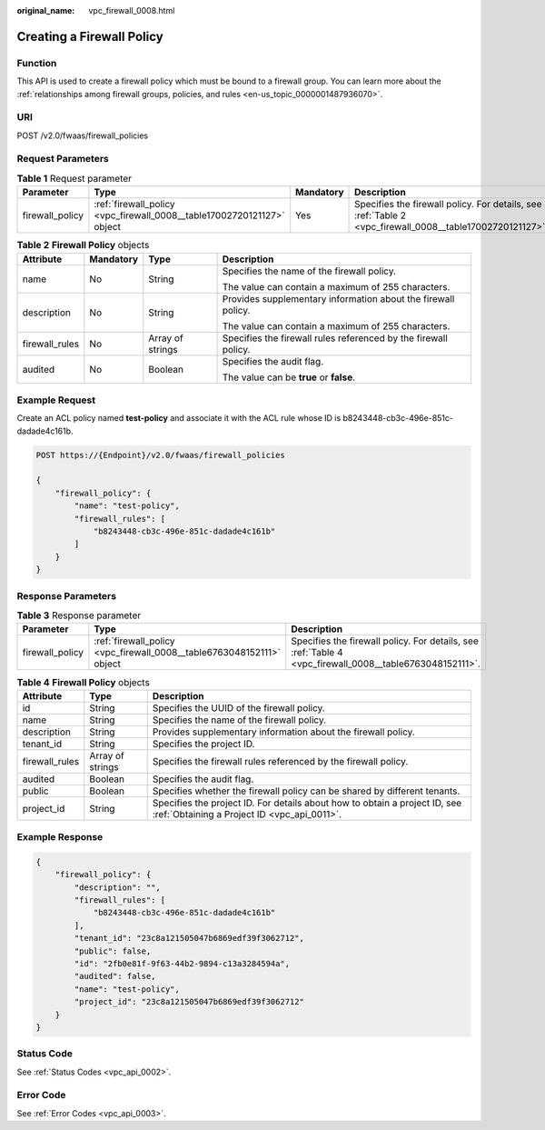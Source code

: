 :original_name: vpc_firewall_0008.html

.. _vpc_firewall_0008:

Creating a Firewall Policy
==========================

Function
--------

This API is used to create a firewall policy which must be bound to a firewall group. You can learn more about the :ref:`relationships among firewall groups, policies, and rules <en-us_topic_0000001487936070>`.

URI
---

POST /v2.0/fwaas/firewall_policies

Request Parameters
------------------

.. table:: **Table 1** Request parameter

   +-----------------+------------------------------------------------------------------------+-----------+----------------------------------------------------------------------------------------------------------+
   | Parameter       | Type                                                                   | Mandatory | Description                                                                                              |
   +=================+========================================================================+===========+==========================================================================================================+
   | firewall_policy | :ref:`firewall_policy <vpc_firewall_0008__table17002720121127>` object | Yes       | Specifies the firewall policy. For details, see :ref:`Table 2 <vpc_firewall_0008__table17002720121127>`. |
   +-----------------+------------------------------------------------------------------------+-----------+----------------------------------------------------------------------------------------------------------+

.. _vpc_firewall_0008__table17002720121127:

.. table:: **Table 2** **Firewall Policy** objects

   +-----------------+-----------------+------------------+-----------------------------------------------------------------+
   | Attribute       | Mandatory       | Type             | Description                                                     |
   +=================+=================+==================+=================================================================+
   | name            | No              | String           | Specifies the name of the firewall policy.                      |
   |                 |                 |                  |                                                                 |
   |                 |                 |                  | The value can contain a maximum of 255 characters.              |
   +-----------------+-----------------+------------------+-----------------------------------------------------------------+
   | description     | No              | String           | Provides supplementary information about the firewall policy.   |
   |                 |                 |                  |                                                                 |
   |                 |                 |                  | The value can contain a maximum of 255 characters.              |
   +-----------------+-----------------+------------------+-----------------------------------------------------------------+
   | firewall_rules  | No              | Array of strings | Specifies the firewall rules referenced by the firewall policy. |
   +-----------------+-----------------+------------------+-----------------------------------------------------------------+
   | audited         | No              | Boolean          | Specifies the audit flag.                                       |
   |                 |                 |                  |                                                                 |
   |                 |                 |                  | The value can be **true** or **false**.                         |
   +-----------------+-----------------+------------------+-----------------------------------------------------------------+

Example Request
---------------

Create an ACL policy named **test-policy** and associate it with the ACL rule whose ID is b8243448-cb3c-496e-851c-dadade4c161b.

.. code-block:: text

   POST https://{Endpoint}/v2.0/fwaas/firewall_policies

   {
       "firewall_policy": {
           "name": "test-policy",
           "firewall_rules": [
               "b8243448-cb3c-496e-851c-dadade4c161b"
           ]
       }
   }

Response Parameters
-------------------

.. table:: **Table 3** Response parameter

   +-----------------+-----------------------------------------------------------------------+---------------------------------------------------------------------------------------------------------+
   | Parameter       | Type                                                                  | Description                                                                                             |
   +=================+=======================================================================+=========================================================================================================+
   | firewall_policy | :ref:`firewall_policy <vpc_firewall_0008__table6763048152111>` object | Specifies the firewall policy. For details, see :ref:`Table 4 <vpc_firewall_0008__table6763048152111>`. |
   +-----------------+-----------------------------------------------------------------------+---------------------------------------------------------------------------------------------------------+

.. _vpc_firewall_0008__table6763048152111:

.. table:: **Table 4** **Firewall Policy** objects

   +----------------+------------------+---------------------------------------------------------------------------------------------------------------------------+
   | Attribute      | Type             | Description                                                                                                               |
   +================+==================+===========================================================================================================================+
   | id             | String           | Specifies the UUID of the firewall policy.                                                                                |
   +----------------+------------------+---------------------------------------------------------------------------------------------------------------------------+
   | name           | String           | Specifies the name of the firewall policy.                                                                                |
   +----------------+------------------+---------------------------------------------------------------------------------------------------------------------------+
   | description    | String           | Provides supplementary information about the firewall policy.                                                             |
   +----------------+------------------+---------------------------------------------------------------------------------------------------------------------------+
   | tenant_id      | String           | Specifies the project ID.                                                                                                 |
   +----------------+------------------+---------------------------------------------------------------------------------------------------------------------------+
   | firewall_rules | Array of strings | Specifies the firewall rules referenced by the firewall policy.                                                           |
   +----------------+------------------+---------------------------------------------------------------------------------------------------------------------------+
   | audited        | Boolean          | Specifies the audit flag.                                                                                                 |
   +----------------+------------------+---------------------------------------------------------------------------------------------------------------------------+
   | public         | Boolean          | Specifies whether the firewall policy can be shared by different tenants.                                                 |
   +----------------+------------------+---------------------------------------------------------------------------------------------------------------------------+
   | project_id     | String           | Specifies the project ID. For details about how to obtain a project ID, see :ref:`Obtaining a Project ID <vpc_api_0011>`. |
   +----------------+------------------+---------------------------------------------------------------------------------------------------------------------------+

Example Response
----------------

.. code-block::

   {
       "firewall_policy": {
           "description": "",
           "firewall_rules": [
               "b8243448-cb3c-496e-851c-dadade4c161b"
           ],
           "tenant_id": "23c8a121505047b6869edf39f3062712",
           "public": false,
           "id": "2fb0e81f-9f63-44b2-9894-c13a3284594a",
           "audited": false,
           "name": "test-policy",
           "project_id": "23c8a121505047b6869edf39f3062712"
       }
   }

Status Code
-----------

See :ref:`Status Codes <vpc_api_0002>`.

Error Code
----------

See :ref:`Error Codes <vpc_api_0003>`.
